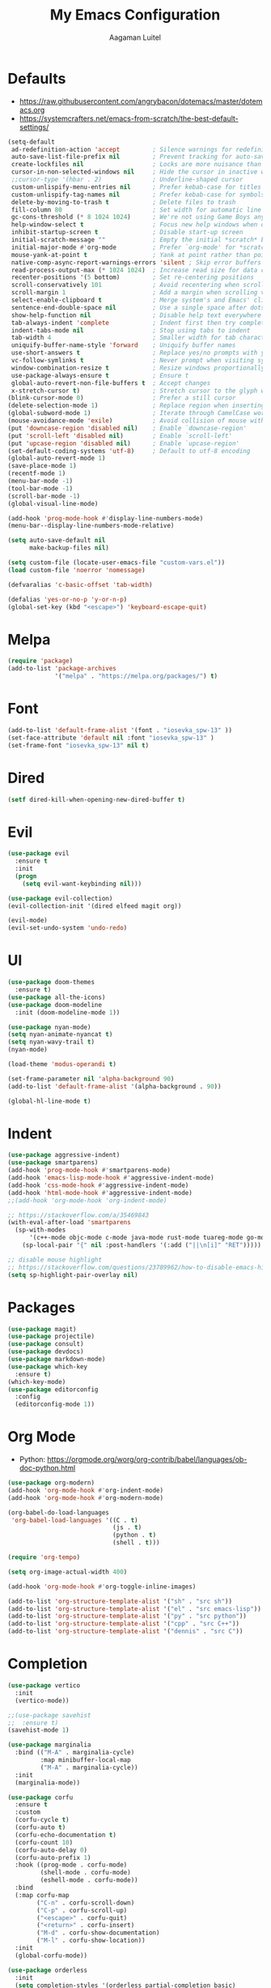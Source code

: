 #+TITLE: My Emacs Configuration
#+AUTHOR: Aagaman Luitel
* Defaults
+ https://raw.githubusercontent.com/angrybacon/dotemacs/master/dotemacs.org
+ https://systemcrafters.net/emacs-from-scratch/the-best-default-settings/
#+begin_src emacs-lisp
  (setq-default
   ad-redefinition-action 'accept         ; Silence warnings for redefinition
   auto-save-list-file-prefix nil         ; Prevent tracking for auto-saves
   create-lockfiles nil                   ; Locks are more nuisance than blessing
   cursor-in-non-selected-windows nil     ; Hide the cursor in inactive windows
   ;;cursor-type '(hbar . 2)              ; Underline-shaped cursor
   custom-unlispify-menu-entries nil      ; Prefer kebab-case for titles
   custom-unlispify-tag-names nil         ; Prefer kebab-case for symbols
   delete-by-moving-to-trash t            ; Delete files to trash
   fill-column 80                         ; Set width for automatic line breaks
   gc-cons-threshold (* 8 1024 1024)      ; We're not using Game Boys anymore
   help-window-select t                   ; Focus new help windows when opened
   inhibit-startup-screen t               ; Disable start-up screen
   initial-scratch-message ""             ; Empty the initial *scratch* buffer
   initial-major-mode #'org-mode          ; Prefer `org-mode' for *scratch*
   mouse-yank-at-point t                  ; Yank at point rather than pointer
   native-comp-async-report-warnings-errors 'silent ; Skip error buffers
   read-process-output-max (* 1024 1024)  ; Increase read size for data chunks
   recenter-positions '(5 bottom)         ; Set re-centering positions
   scroll-conservatively 101              ; Avoid recentering when scrolling far
   scroll-margin 1                        ; Add a margin when scrolling vertically
   select-enable-clipboard t              ; Merge system's and Emacs' clipboard
   sentence-end-double-space nil          ; Use a single space after dots
   show-help-function nil                 ; Disable help text everywhere
   tab-always-indent 'complete            ; Indent first then try completions
   indent-tabs-mode nil                   ; Stop using tabs to indent
   tab-width 4                            ; Smaller width for tab characters
   uniquify-buffer-name-style 'forward    ; Uniquify buffer names
   use-short-answers t                    ; Replace yes/no prompts with y/n
   vc-follow-symlinks t                   ; Never prompt when visiting symlinks
   window-combination-resize t            ; Resize windows proportionally
   use-package-always-ensure t            ; Ensure t
   global-auto-revert-non-file-buffers t  ; Accept changes
   x-stretch-cursor t)                    ; Stretch cursor to the glyph width
  (blink-cursor-mode 0)                   ; Prefer a still cursor
  (delete-selection-mode 1)               ; Replace region when inserting text
  (global-subword-mode 1)                 ; Iterate through CamelCase words
  (mouse-avoidance-mode 'exile)           ; Avoid collision of mouse with point
  (put 'downcase-region 'disabled nil)    ; Enable `downcase-region'
  (put 'scroll-left 'disabled nil)        ; Enable `scroll-left'
  (put 'upcase-region 'disabled nil)      ; Enable `upcase-region'
  (set-default-coding-systems 'utf-8)     ; Default to utf-8 encoding
  (global-auto-revert-mode 1)
  (save-place-mode 1)
  (recentf-mode 1)
  (menu-bar-mode -1)
  (tool-bar-mode -1)
  (scroll-bar-mode -1)
  (global-visual-line-mode)

  (add-hook 'prog-mode-hook #'display-line-numbers-mode)
  (menu-bar--display-line-numbers-mode-relative)

  (setq auto-save-default nil
        make-backup-files nil)

  (setq custom-file (locate-user-emacs-file "custom-vars.el"))
  (load custom-file 'noerror 'nomessage)

  (defvaralias 'c-basic-offset 'tab-width)

  (defalias 'yes-or-no-p 'y-or-n-p)
  (global-set-key (kbd "<escape>") 'keyboard-escape-quit)
#+end_src
* Melpa
#+begin_src emacs-lisp
  (require 'package)
  (add-to-list 'package-archives
               '("melpa" . "https://melpa.org/packages/") t)
#+end_src
* Font
#+begin_src emacs-lisp
  (add-to-list 'default-frame-alist '(font . "iosevka_spw-13" ))
  (set-face-attribute 'default nil :font "iosevka_spw-13" )
  (set-frame-font "iosevka_spw-13" nil t)
#+end_src
* Dired
#+begin_src emacs-lisp
  (setf dired-kill-when-opening-new-dired-buffer t)
#+end_src
* Evil
#+begin_src emacs-lisp
  (use-package evil
    :ensure t
    :init
    (progn
      (setq evil-want-keybinding nil)))

  (use-package evil-collection)
  (evil-collection-init '(dired elfeed magit org))

  (evil-mode)
  (evil-set-undo-system 'undo-redo)
#+end_src
* UI
#+begin_src emacs-lisp
  (use-package doom-themes
    :ensure t)
  (use-package all-the-icons)
  (use-package doom-modeline
    :init (doom-modeline-mode 1))

  (use-package nyan-mode)
  (setq nyan-animate-nyancat t)
  (setq nyan-wavy-trail t)
  (nyan-mode)

  (load-theme 'modus-operandi t)

  (set-frame-parameter nil 'alpha-background 90)
  (add-to-list 'default-frame-alist '(alpha-background . 90))

  (global-hl-line-mode t)
#+end_src
* Indent
#+begin_src emacs-lisp
  (use-package aggressive-indent)
  (use-package smartparens)
  (add-hook 'prog-mode-hook #'smartparens-mode)
  (add-hook 'emacs-lisp-mode-hook #'aggressive-indent-mode)
  (add-hook 'css-mode-hook #'aggressive-indent-mode)
  (add-hook 'html-mode-hook #'aggressive-indent-mode)
  ;;(add-hook 'org-mode-hook 'org-indent-mode)

  ;; https://stackoverflow.com/a/35469843
  (with-eval-after-load 'smartparens
    (sp-with-modes
        '(c++-mode objc-mode c-mode java-mode rust-mode tuareg-mode go-mode)
      (sp-local-pair "{" nil :post-handlers '(:add ("||\n[i]" "RET")))))

  ;; disable mouse highlight
  ;; https://stackoverflow.com/questions/23789962/how-to-disable-emacs-highlighting-whitespace-in-parenthesis
  (setq sp-highlight-pair-overlay nil)
#+end_src
* Packages
#+begin_src emacs-lisp
  (use-package magit)
  (use-package projectile)
  (use-package consult)
  (use-package devdocs)
  (use-package markdown-mode)
  (use-package which-key
    :ensure t)
  (which-key-mode)
  (use-package editorconfig
    :config
    (editorconfig-mode 1))
#+end_src
* Org Mode
+ Python: https://orgmode.org/worg/org-contrib/babel/languages/ob-doc-python.html
#+begin_src emacs-lisp
  (use-package org-modern)
  (add-hook 'org-mode-hook #'org-indent-mode)
  (add-hook 'org-mode-hook #'org-modern-mode)

  (org-babel-do-load-languages
   'org-babel-load-languages '((C . t)
                               (js . t)
                               (python . t)
                               (shell . t)))

  (require 'org-tempo)

  (setq org-image-actual-width 400)

  (add-hook 'org-mode-hook #'org-toggle-inline-images)

  (add-to-list 'org-structure-template-alist '("sh" . "src sh"))
  (add-to-list 'org-structure-template-alist '("el" . "src emacs-lisp"))
  (add-to-list 'org-structure-template-alist '("py" . "src python"))
  (add-to-list 'org-structure-template-alist '("cpp" . "src C++"))
  (add-to-list 'org-structure-template-alist '("dennis" . "src C"))
#+end_src
* Completion
#+begin_src emacs-lisp
  (use-package vertico
    :init
    (vertico-mode))

  ;;(use-package savehist
  ;;  :ensure t)
  (savehist-mode 1)

  (use-package marginalia
    :bind (("M-A" . marginalia-cycle)
           :map minibuffer-local-map
           ("M-A" . marginalia-cycle))
    :init
    (marginalia-mode))

  (use-package corfu
    :ensure t
    :custom
    (corfu-cycle t)
    (corfu-auto t)
    (corfu-echo-documentation t)
    (corfu-count 10)
    (corfu-auto-delay 0)
    (corfu-auto-prefix 1)
    :hook ((prog-mode . corfu-mode)
           (shell-mode . corfu-mode)
           (eshell-mode . corfu-mode))
    :bind
    (:map corfu-map
          ("C-n" . corfu-scroll-down)
          ("C-p" . corfu-scroll-up)
          ("<escape>" . corfu-quit)
          ("<return>" . corfu-insert)
          ("M-d" . corfu-show-documentation)
          ("M-l" . corfu-show-location))
    :init
    (global-corfu-mode))

  (use-package orderless
    :init
    (setq completion-styles '(orderless partial-completion basic)
          completion-category-defaults nil
          completion-category-overrides nil))

  (corfu-popupinfo-mode)
#+end_src
* Programming
** Eglot
#+begin_src emacs-lisp
  (use-package eglot
    :ensure t)

  ;; Eglot customization can be done through
  ;; C-h v 'eglot-ignored-server-capabilities'
  (add-hook 'c-mode-hook 'eglot-ensure)
  (add-hook 'c++-mode-hook 'eglot-ensure)
  (add-hook 'go-mode-hook 'eglot-ensure)
  (add-hook 'rust-mode-hook 'eglot-ensure)
  (add-hook 'tuareg-mode-hook 'eglot-ensure)

  (with-eval-after-load 'eglot
    (add-to-list 'eglot-server-programs
                 '((c-mode c++-mode) . ("clangd"
                                        "--background-index"
                                        "--clang-tidy"
                                        "--cross-file-rename"
                                        "--completion-style=detailed"
                                        "--header-insertion=never"
                                        "--header-insertion-decorators=0"
                                        ))))

  (use-package flycheck)
  (add-hook 'after-init-hook #'global-flycheck-mode)

  (setq completion-category-overrides '((eglot (styles orderless))))
#+end_src
** Tree Sitter
#+begin_src emacs-lisp
  ;; TODO https://git.savannah.gnu.org/cgit/emacs.git/tree/admin/notes/tree-sitter/starter-guide?h=feature/tree-sitter
  (use-package tree-sitter-langs
    :ensure t)

  (use-package tree-sitter
    :ensure t
    :config
    (require 'tree-sitter-langs)
    (global-tree-sitter-mode)
    (add-hook 'tree-sitter-after-on-hook #'tree-sitter-hl-mode))
#+end_src
** Web Mode
#+begin_src emacs-lisp
  (use-package web-mode)
  (require 'web-mode)
  (add-to-list 'auto-mode-alist '("\\.phtml\\'" . web-mode))
  (add-to-list 'auto-mode-alist '("\\.tpl\\.php\\'" . web-mode))
  (add-to-list 'auto-mode-alist '("\\.[agj]sp\\'" . web-mode))
  (add-to-list 'auto-mode-alist '("\\.as[cp]x\\'" . web-mode))
  (add-to-list 'auto-mode-alist '("\\.erb\\'" . web-mode))
  (add-to-list 'auto-mode-alist '("\\.mustache\\'" . web-mode))
  (add-to-list 'auto-mode-alist '("\\.djhtml\\'" . web-mode))
  (add-to-list 'auto-mode-alist '("\\.html?\\'" . web-mode))
#+end_src
** Rust
#+begin_src emacs-lisp
  (use-package rust-mode)
  (add-hook 'rust-mode-hook
            (lambda () (setq indent-tabs-mode nil)))
  (setq rust-format-on-save t)

  (use-package flycheck-rust)
  (with-eval-after-load 'rust-mode
    (add-hook 'flycheck-mode-hook #'flycheck-rust-setup))
#+end_src
** Go
#+begin_src emacs-lisp
  (use-package go-mode)
  (add-hook 'before-save-hook 'gofmt-before-save)
#+end_src
** Ocaml
#+begin_src emacs-lisp
  (use-package tuareg)
  (add-hook 'tuareg-mode-hook
            (lambda() (setq tuareg-mode-name "🐫")))
#+end_src
** Scheme
#+begin_src emacs-lisp
  (use-package merlin)
  (use-package geiser-mit)
#+end_src
* Elfeed
#+begin_src emacs-lisp
  (use-package elfeed)
  (setq elfeed-feeds
        '("http://nullprogram.com/feed/"
          "https://scientiac.tilde.team/atom.xml"
          "https://danluu.com/atom/index.xml"
          "https://luitelaagaman.com.np/atom.xml"
          "https://drewdevault.com/blog/index.xml"
          "https://briancallahan.net/blog/feed.xml"
          "https://shafik.github.io/feed.xml"
          "https://zserge.com/rss.xml"
          "https://0xax.github.io/index.xml"
          "https://brennan.io/blog/rss.xml"
          "https://jvns.ca/atom.xml"
          "https://0pointer.net/blog/index.rss20"
          "https://austinmorlan.com/index.xml"
          "https://fasterthanli.me/index.xml"
          "https://www.nayuki.io/rss20.xml"
          "https://austinhenley.com/blog/feed.rss"
          ))
#+end_src
* Keybind
#+begin_src emacs-lisp
  (use-package general
    :ensure t)

  (general-unbind
    "C-l")

  (general-unbind 'insert
    "C-n"
    "C-l"
    "C-p"
    "C-x C-n")

  (general-unbind 'normal
    "C-x C-n")

  (general-define-key
   :states '(insert visual)
   "C-l" 'evil-normal-state
   "C-x C-n" 'consult-buffer)

  (defun open_foot()
    "Opens foot terminal in current buffer with its own process."
    (interactive)
    (start-process-shell-command "foot terminal" nil "foot"))

  (general-define-key
   "C-c C-t" 'open_foot
   "C-x C-n" 'consult-buffer)

  (general-define-key
   :keymaps 'corfu-map
   "C-n" 'corfu-next
   "C-l" 'corfu-quit
   "C-p" 'corfu-previous)

  (general-define-key
   :keymaps 'vertico-map
   "C-w" 'backward-kill-word
   "C-c" 'keyboard-escape-quit)

  (general-define-key
   :keymaps 'eglot-mode-map
   :prefix "C-x"
   "C-n" 'consult-buffer)

  (general-define-key
   :states 'normal
   :keymaps 'eglot-mode-map
   "C-e" 'flymake-goto-next-error)

  (general-define-key
   :states 'normal
   :keymaps 'eglot-mode-map
   :prefix "C-c"
   "C-d" 'xref-find-definitions
   "C-r" 'xref-find-references
   "C-e" 'consult-flymake)

  (general-define-key
   :states 'normal
   :keymaps 'xref--xref-buffer-mode-map
   "C-c" 'xref-goto-xref)
#+end_src

